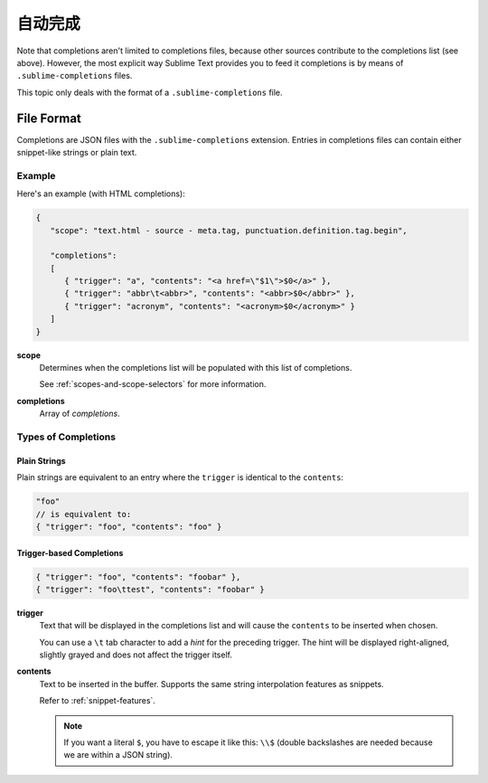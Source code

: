 =================
自动完成
=================

.. seealso::

   :doc:`/extensibility/completions`
      Introduction to the different types of completions


Note that completions aren't limited to completions files,
because other sources contribute
to the completions list
(see above).
However, the most explicit way
Sublime Text provides you to feed it completions
is by means of ``.sublime-completions`` files.

This topic only deals with
the format of a ``.sublime-completions`` file.


File Format
===========

Completions are JSON files
with the ``.sublime-completions`` extension.
Entries in completions files can contain
either snippet-like strings or plain text.


Example
*******

Here's an example (with HTML completions):

.. code-block:: js

   {
      "scope": "text.html - source - meta.tag, punctuation.definition.tag.begin",

      "completions":
      [
         { "trigger": "a", "contents": "<a href=\"$1\">$0</a>" },
         { "trigger": "abbr\t<abbr>", "contents": "<abbr>$0</abbr>" },
         { "trigger": "acronym", "contents": "<acronym>$0</acronym>" }
      ]
   }

**scope**
   Determines when the completions list
   will be populated with this list of completions.

   See :ref:`scopes-and-scope-selectors` for more information.

**completions**
   Array of *completions*.


Types of Completions
********************

Plain Strings
-------------

Plain strings are equivalent to
an entry where the ``trigger``
is identical to the ``contents``:

.. code-block:: js

   "foo"
   // is equivalent to:
   { "trigger": "foo", "contents": "foo" }


.. _completions-trigger-based:

Trigger-based Completions
-------------------------

.. code-block:: js

   { "trigger": "foo", "contents": "foobar" },
   { "trigger": "foo\ttest", "contents": "foobar" }

**trigger**
   Text that will be displayed in the completions list
   and will cause the ``contents``
   to be inserted when chosen.

   You can use a ``\t`` tab character
   to add a *hint* for the preceding trigger.
   The hint will be displayed right-aligned,
   slightly grayed
   and does not affect the trigger itself.

**contents**
   Text to be inserted in the buffer.
   Supports the same string interpolation features
   as snippets.

   Refer to :ref:`snippet-features`.

   .. note::

      If you want a literal ``$``,
      you have to escape it like this: ``\\$``
      (double backslashes are needed
      because we are within a JSON string).
